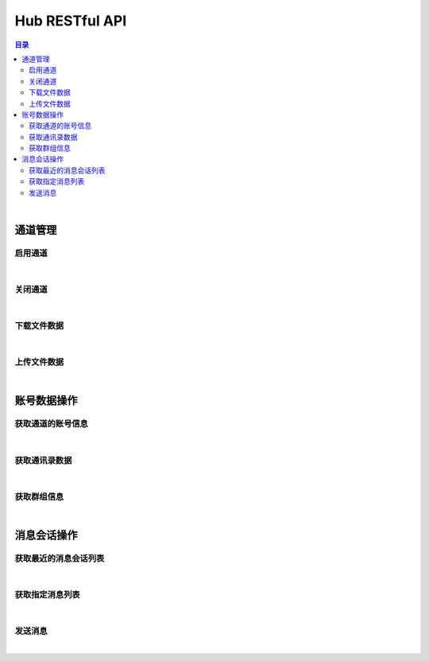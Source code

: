 ===============================
Hub RESTful API
===============================

.. contents:: 目录

|

通道管理
===============================

启用通道
-------------------------------

.. http:get:: /hub/open/(channel_code)

    启用指定通道码的通道。启用 Hub 通道时将登录指定的产品账号。

    :param channel_code: 您申请的通道码。
    :type channel_code: string

    :resheader Content-Type: ``application/json``

    :>json string product: 产品名。
    :>json string name: 通道开启操作，例如 *LoginQRCode* 。
    :>json object fileLabel: 产品需要的登录二维码文件，参看 `File Label <dev_structure.html#file-label>`_ 。

    :status 401: 该状态表示您的授权码无效或者已过期。

|


关闭通道
-------------------------------

.. http:get:: /hub/close/(channel_code)

    关闭指定的通道。通道关闭时对应的账号将退出登录。

    :param channel_code: 您申请的通道码。
    :type channel_code: string

    :resheader Content-Type: ``application/json``

    :>json string product: 产品名。
    :>json string name: 通道的关闭操作，例如 *Logout* 。
    :>json object account: 退出登录的账号信息，参看 `Contact <dev_structure.html#contact>`_ 。

    :status 401: 该状态表示您的授权码无效或者已过期。

|


下载文件数据
-------------------------------

.. http:get:: /hub/file/(channel_code)/(file_code)

    下载指定文件码的文件数据。

    :param channel_code: 您申请的通道码。
    :type channel_code: string
    :param file_code: 文件的文件码。
    :type file_code: string

    :resheader Content-Type: 对应文件的 MIME 描述。

    :status 403: 指定的文件码无效。
    :status 404: 服务器未能成功读取到指定文件码对应的文件数据。

|


上传文件数据
-------------------------------

.. http:post:: /hub/file/(channel_code)

    上传文件数据到服务器，客户端需要按照 ``multipart/form-data`` 的 MIME 类型封装表单数据。
    应答数据为 JSON 结构，参看 `File Label <dev_structure.html#file-label>`_ 。

    :param channel_code: 您申请的通道码。
    :type channel_code: string

    :form file: 文件名和文件数据。

    :reqheader Content-Type: ``multipart/form-data``

    :resheader Content-Type: ``application/json``

    :>json string fileCode: 文件码。
    :>json string fileName: 文件名。
    :>json string fileSize: 文件大小。

    :status 400: 上传文件数据时发生错误。

|


账号数据操作
===============================

获取通道的账号信息
-------------------------------

.. http:get:: /hub/account/(channel_code)

    获取指定通道已经登录的产品账号信息。应答数据格式参看 `Account <dev_hub_structure.html#account-event>`_ 。

    :param channel_code: 您申请的通道码。
    :type channel_code: string

    :resheader Content-Type: ``application/json``

    :>json object account: 账号数据，参看 `Contact <dev_structure.html#contact>`_ 。

|


获取通讯录数据
-------------------------------

.. http:get:: /hub/book/(channel_code)

    获取指定通道账号的通讯录。应答数据格式参看 `Contact Zone Event <dev_hub_structure.html#contact-zone-event>`_ 。

    :param channel_code: 您申请的通道码。
    :type channel_code: string

    :query begin: 查询数据的起始索引。默认值：0 。
    :query end: 查询数据的结束索引。默认值：9 。

    :resheader Content-Type: ``application/json``

    :>json object zone: 携带通讯录数据的分区数据结构，参看 `Contact Zone <dev_structure.html#contact-zone>`_ 。
    :>json int begin: 数据的起始索引。
    :>json int end: 数据的结束索引。
    :>json int total: 数据的总数。

|


获取群组信息
-------------------------------

.. http:get:: /hub/group/(channel_code)

    获取指定群组的数据。应答数据格式参看 `Group Data <dev_hub_structure.html#group-data-event>`_ 。

    :param channel_code: 您申请的通道码。
    :type channel_code: string

    :query name: 群组名称，必须使用 URL 编码形式。

    :resheader Content-Type: ``application/json``

    :>json object group: 群组数据，参看 `Group <dev_structure.html#group>`_ 。

|


消息会话操作
===============================

获取最近的消息会话列表
-------------------------------

.. http:get:: /hub/conversations/(channel_code)

    获取指定通道的账号最近消息会话列表。应答数据格式参看 `Conversations <dev_hub_structure.html#conversations-event>`_ 。

    :param channel_code: 您申请的通道码。
    :type channel_code: string

    :query nc: 查询会话的数量。默认值：8 。
    :query nm: 查询的每个会话的最近消息数量。默认值：5 。

    :resheader Content-Type: ``application/json``

    :>json array conversations: 按照时间倒序存储的最近会话数组。

|


获取指定消息列表
-------------------------------

.. http:get:: /hub/messages/(channel_code)

    获取指定会话的消息列表。应答数据格式参看 `Messages <dev_hub_structure.html#messages-event>`_ 。

    :param channel_code: 您申请的通道码。
    :type channel_code: string

    :query cid: 查询的联系人的外部 ID 。（与 ``gn`` 参数二选一）。
    :query gn: 查询的群组名称 。（与 ``cid`` 参数二选一）。
    :query begin: 查询列表的起始索引。默认值：0 。
    :query end: 查询列表的结束索引。默认值：9 。

    :resheader Content-Type: ``application/json``

    :>json array messages: 按照时间序存储的消息列表。消息结构参看 `Message <dev_structure.html#message>`_ 。

|


发送消息
-------------------------------

.. http:post:: /hub/message/(channel_code)

    发送消息数据到指定会话。

    :param channel_code: 您申请的通道码。
    :type channel_code: string

    :<json string groupName: 指定消息发送的目标群组名。与 ``partnerId`` 参数二选一。
    :<json string partnerId: 指定消息发送的目标伙伴/好友的外部 ID 。与 ``groupName`` 参数二选一。
    :<json string text: 指定消息的文本内容，文本内容必须为 Base64 编码形式。
    :<json string fileCode: 指定文件消息的文件码。

    :resheader Content-Type: ``application/json``

    :>json ack: 一般应答数据。

    **请求示例**

    .. sourcecode:: http

        POST /hub/message/xdUrpSczEgWbSiDKmjhOWIOXZjQFOcmh HTTP/1.1
        HOST: api.shixincube.com
        Accept: application/json

        {
            "partnerId": "heit9077_cube",
            "text": "5LuK5aSp5pivMjAyMuW5tDTmnIgxNeaXpQ=="
        }




|
